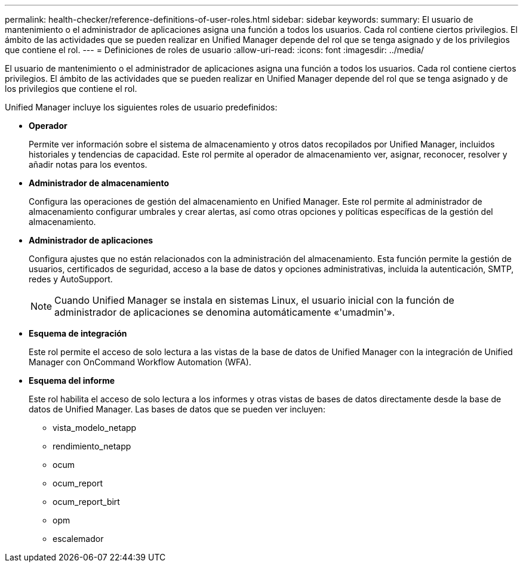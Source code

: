---
permalink: health-checker/reference-definitions-of-user-roles.html 
sidebar: sidebar 
keywords:  
summary: El usuario de mantenimiento o el administrador de aplicaciones asigna una función a todos los usuarios. Cada rol contiene ciertos privilegios. El ámbito de las actividades que se pueden realizar en Unified Manager depende del rol que se tenga asignado y de los privilegios que contiene el rol. 
---
= Definiciones de roles de usuario
:allow-uri-read: 
:icons: font
:imagesdir: ../media/


[role="lead"]
El usuario de mantenimiento o el administrador de aplicaciones asigna una función a todos los usuarios. Cada rol contiene ciertos privilegios. El ámbito de las actividades que se pueden realizar en Unified Manager depende del rol que se tenga asignado y de los privilegios que contiene el rol.

Unified Manager incluye los siguientes roles de usuario predefinidos:

* *Operador*
+
Permite ver información sobre el sistema de almacenamiento y otros datos recopilados por Unified Manager, incluidos historiales y tendencias de capacidad. Este rol permite al operador de almacenamiento ver, asignar, reconocer, resolver y añadir notas para los eventos.

* *Administrador de almacenamiento*
+
Configura las operaciones de gestión del almacenamiento en Unified Manager. Este rol permite al administrador de almacenamiento configurar umbrales y crear alertas, así como otras opciones y políticas específicas de la gestión del almacenamiento.

* *Administrador de aplicaciones*
+
Configura ajustes que no están relacionados con la administración del almacenamiento. Esta función permite la gestión de usuarios, certificados de seguridad, acceso a la base de datos y opciones administrativas, incluida la autenticación, SMTP, redes y AutoSupport.

+
[NOTE]
====
Cuando Unified Manager se instala en sistemas Linux, el usuario inicial con la función de administrador de aplicaciones se denomina automáticamente «'umadmin'».

====
* *Esquema de integración*
+
Este rol permite el acceso de solo lectura a las vistas de la base de datos de Unified Manager con la integración de Unified Manager con OnCommand Workflow Automation (WFA).

* *Esquema del informe*
+
Este rol habilita el acceso de solo lectura a los informes y otras vistas de bases de datos directamente desde la base de datos de Unified Manager. Las bases de datos que se pueden ver incluyen:

+
** vista_modelo_netapp
** rendimiento_netapp
** ocum
** ocum_report
** ocum_report_birt
** opm
** escalemador



